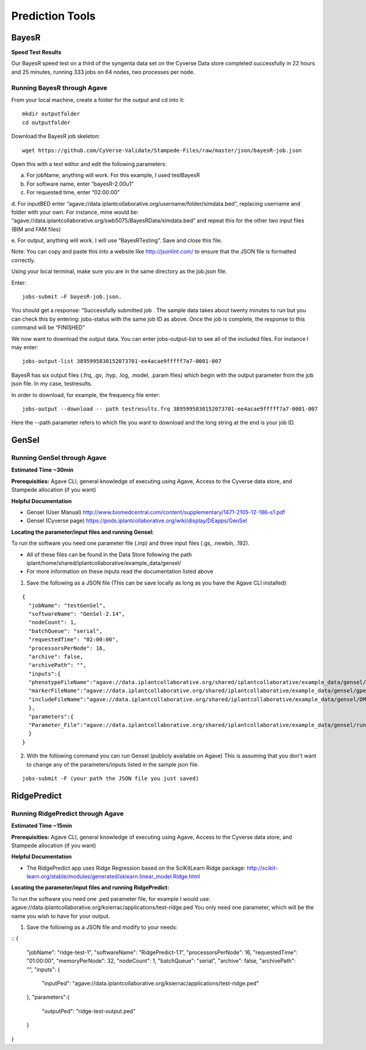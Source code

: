 *****************
Prediction Tools
*****************

BayesR
======

**Speed Test Results**

Our BayesR speed test on a third of the syngenta data set on the Cyverse Data store completed successfully in 22 hours and 25 minutes, running 333 jobs on 64 nodes, two processes per node.


Running BayesR through Agave
-----------------------------

From your local machine, create a folder for the output and cd into it::

  mkdir outputfolder
  cd outputfolder

Download the BayesR job skeleton::

  wget https://github.com/CyVerse-Validate/Stampede-Files/raw/master/json/bayesR-job.json

Open this with a text editor and edit the following parameters:

a. For jobName, anything will work. For this example, I used testBayesR

b. For software name, enter “bayesR-2.00u1”

c. For requested time, enter “02:00:00”

d. For inputBED enter “agave://data.iplantcollaborative.org/username/folder/simdata.bed”, replacing
username and folder with your own. For instance, mine would be: “agave://data.iplantcollaborative.org/swb5075/BayesRData/simdata.bed” and
repeat this for the other two input files (BIM and FAM files)

e. For output, anything will work. I will use “BayesRTesting”. Save and close this
file.

Note: You can copy and paste this into a website like http://jsonlint.com/ to ensure that the JSON file is formatted correctly.

Using your local terminal, make sure you are in the same directory as the job.json file.

Enter::

  jobs-submit –F bayesR-job.json.

You should get a response: “Successfully submitted job . The sample data takes about twenty minutes to run but you can check this by entering: jobs-status with the same job ID as above. Once the job is complete, the response to this command will be “FINISHED”

We now want to download the output data. You can enter jobs-output-list to
see all of the included files. For instance I may enter::

  jobs-output-list 3895995830152073701-ee4acae9fffff7a7-0001-007

BayesR has six output files (.frq, .gv, .hyp, .log, .model, .param files) which begin with
the output parameter from the job json file. In my case, testresults.

In order to download, for example, the frequency file enter::

  jobs-output --download -- path testresults.frq 3895995830152073701-ee4acae9fffff7a7-0001-007

Here the --path parameter refers to which file you want to download and the long string
at the end is your job ID.

GenSel
======

Running GenSel through Agave
-----------------------------

**Estimated Time ~30min**

**Prerequisities:** Agave CLI, general knowledge of executing using Agave, Access to the Cyverse data store, and Stampede allocation (if you want)

**Helpful Documentation**

* Gensel (User Manual) http://www.biomedcentral.com/content/supplementary/1471-2105-12-186-s1.pdf

* Gensel (Cyverse page) https://pods.iplantcollaborative.org/wiki/display/DEapps/GenSel

**Locating the parameter/input files and running Gensel:**

To run the software you need one parameter file (.inp) and three input files (.gs, .newbin, .192).

* All of these files can be found in the Data Store following the path iplant/home/shared/iplantcollaborative/example_data/gensel/

* For more information on these inputs read the documentation listed above

1. Save the following as a JSON file (This can be save locally as long as you have the Agave CLI installed)

::

  {
    "jobName": "testGenSel",
    "softwareName": "GenSel-2.14",
    "nodeCount": 1,
    "batchQueue": "serial",
    "requestedTime": "02:00:00",
    "processorsPerNode": 16,
    "archive": false,
    "archivePath": "",
    "inputs":{
    "phenotypeFileName":"agave://data.iplantcollaborative.org/shared/iplantcollaborative/example_data/gensel/DMI.gs",
    "markerFileName":"agave://data.iplantcollaborative.org/shared/iplantcollaborative/example_data/gensel/gpegeno.newbin",
    "includeFileName":"agave://data.iplantcollaborative.org/shared/iplantcollaborative/example_data/gensel/DMIg.192"
    },
    "parameters":{
    "Parameter_File":"agave://data.iplantcollaborative.org/shared/iplantcollaborative/example_data/gensel/run.inp"
    }
  }

2. With the following command you can run Gensel (publicly available on Agave) This is assuming that you don't want to change any of the parameters/inputs listed in the sample json file.

::

  jobs-submit -F (your path the JSON file you just saved)

RidgePredict
======

Running RidgePredict through Agave
-----------------------------

**Estimated Time ~15min**

**Prerequisities:** Agave CLI, general knowledge of executing using Agave, Access to the Cyverse data store, and Stampede allocation (if you want)

**Helpful Documentation**

* The RidgePredict app uses Ridge Regression based on the SciKitLearn Ridge package: http://scikit-learn.org/stable/modules/generated/sklearn.linear_model.Ridge.html

**Locating the parameter/input files and running RidgePredict:**

To run the software you need one .ped parameter file, for example I would use: agave://data.iplantcollaborative.org/ksierrac/applications/test-ridge.ped
You only need one parameter, which will be the name you wish to have for your output.

1. Save the following as a JSON file and modify to your needs:

::
{
    "jobName": "ridge-test-1",
    "softwareName": "RidgePredict-1.1",
    "processorsPerNode": 16,
    "requestedTime": "01:00:00",
    "memoryPerNode": 32,
    "nodeCount": 1,
    "batchQueue": "serial",
    "archive": false,
    "archivePath": "",
    "inputs": {
        "inputPed": "agave://data.iplantcollaborative.org/ksierrac/applications/test-ridge.ped"
    },
    "parameters":{
        "outputPed": "ridge-test-output.ped"
    }
}